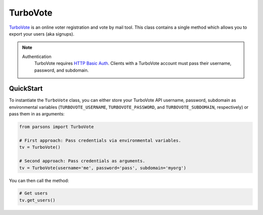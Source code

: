 TurboVote
=========

`TurboVote <https://turbovote.org/>`_ is an online voter registration and vote by mail
tool. This class contains a single method which allows you to export your users
(aka signups).

.. note::
  Authentication
    TurboVote requires `HTTP Basic Auth <https://en.wikipedia.org/wiki/Basic_access_authentication>`_.
    Clients with a TurboVote account must pass their username, password, and subdomain.

**********
QuickStart
**********

To instantiate the ``TurboVote`` class, you can either store your TurboVote API
username, password, subdomain as environmental variables (``TURBOVOTE_USERNAME``,
``TURBOVOTE_PASSWORD``, and ``TURBOVOTE_SUBDOMAIN``, respectively) or pass them 
in as arguments:

.. code-block:: python

   from parsons import TurboVote

   # First approach: Pass credentials via environmental variables.
   tv = TurboVote()

   # Second approach: Pass credentials as arguments.
   tv = TurboVote(username='me', password='pass', subdomain='myorg')

You can then call the method:

.. code-block:: python

	# Get users
	tv.get_users()


.. autoclass :: parsons.TurboVote
   :inherited-members: